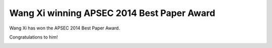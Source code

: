 =================================================
Wang Xi winning APSEC 2014 Best Paper Award
=================================================

.. meta::
   :date: 2014-12-03

Wang Xi has won the APSEC 2014 Best Paper Award.

Congratulations to him!

.. image:: /static/photo/wang-xi-apsec-2014.jpg

